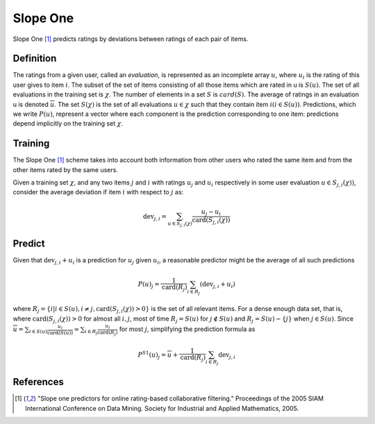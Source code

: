 =========
Slope One
=========

Slope One [#SO]_ predicts ratings by deviations between ratings of each pair of items.


Definition
==========

The ratings from a given user, called an *evaluation*, is represented as an incomplete array :math:`u`, where :math:`u_i` is the rating of this user gives to item :math:`i`. The subset of the set of items consisting of all those items which are rated in u is :math:`S(u)`. The set of all evaluations in the training set is :math:`\chi`.  The number of elements in a set :math:`S` is :math:`card(S)`. The average of ratings in an evaluation u is denoted :math:`\overline u`. The set :math:`S(\chi)` is the set of all evaluations :math:`u\in\chi` such that they contain item :math:`i (i \in S(u))`. Predictions, which we write :math:`P(u)`, represent a vector where each component is the prediction corresponding to one item: predictions depend implicitly on the training set :math:`\chi`.


Training
========

The Slope One [#SO]_ scheme takes into account both information from other users who rated the same item and from the other items rated by the same users.

Given a training set :math:`\chi`, and any two items :math:`j` and :math:`i` with ratings :math:`u_j` and :math:`u_i` respectively in some user evaluation :math:`u \in S_{j, i}(\chi) )`, consider the average deviation if item :math:`i` with respect to :math:`j` as:

.. math::

    \operatorname{dev}_{j, i}=\sum_{u \in S_{j, i}(\chi)} \frac{u_{j}-u_{i}}{\operatorname{card}\left(S_{j, i}(\chi)\right)}


Predict
=======

Given that :math:`\operatorname{dev}_{j, i}+u_{i}` is a prediction for :math:`u_j` given :math:`u_i`, a reasonable predictor might be the average of all such predictions

.. math::

    P(u)_{j}=\frac{1}{\operatorname{card}\left(R_{j}\right)} \sum_{i \in R_{j}}\left(\operatorname{dev}_{j, i}+u_{i}\right)

where :math:`R_{j}=\left\{i | i \in S(u), i \neq j, \operatorname{card}\left(S_{j, i}(\chi)\right)>0\right\}` is the set of all relevant items. For a dense enough data set, that is, where :math:`\operatorname{card}\left(S_{j, i}(\chi)\right)>0` for almost all :math:`i,j`, most of time :math:`R_{j}=S(u)` for :math:`j \notin S(u)` and :math:`R_{j}=S(u)-\{j\}` when :math:`j \in S(u)`. Since :math:`\overline{u}=\sum_{i \in S(u)} \frac{u_{i}}{\operatorname{card}(S(u))} \simeq \sum_{i \in R_{j}} \frac{u_{i}}{\operatorname{card}\left(R_{j}\right)}` for most :math:`j`, simplifying the prediction formula as 


.. math::

    P^{S 1}(u)_{j}=\overline{u}+\frac{1}{\operatorname{card}\left(R_{j}\right)} \sum_{i \in R_{j}} \operatorname{dev}_{j, i}
 

References
==========

.. [#SO] "Slope one predictors for online rating-based collaborative filtering." Proceedings of the 2005 SIAM International Conference on Data Mining. Society for Industrial and Applied Mathematics, 2005.
